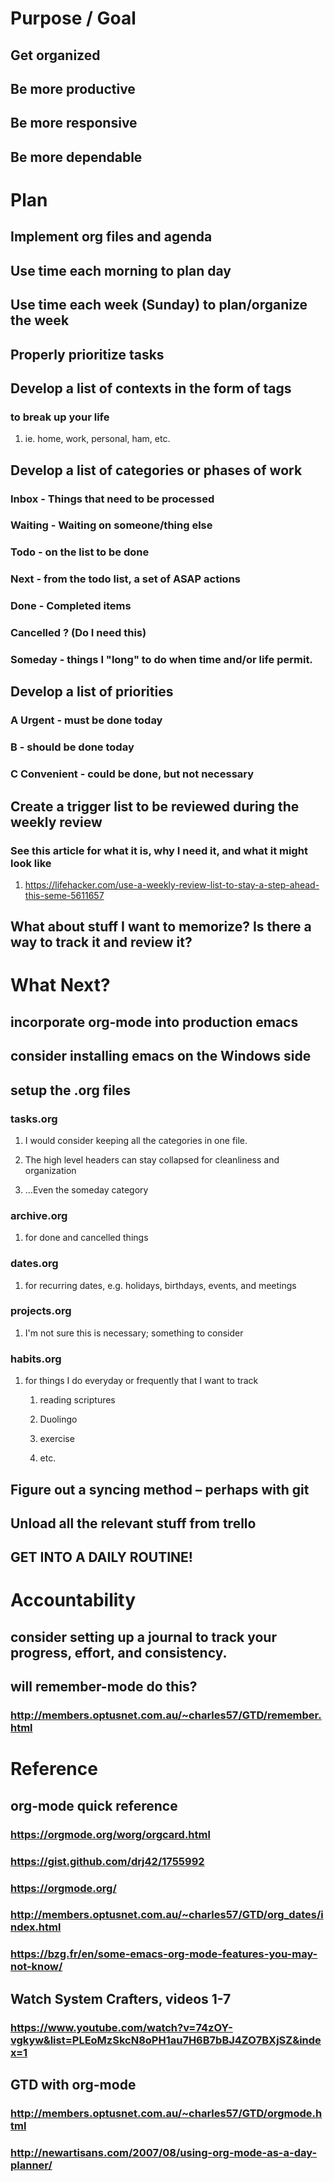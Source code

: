 * Purpose / Goal
** Get organized
** Be more productive
** Be more responsive
** Be more dependable


* Plan
** Implement org files and agenda
** Use time each morning to plan day
** Use time each week (Sunday) to plan/organize the week
** Properly prioritize tasks
** Develop a list of contexts in the form of tags
*** to break up your life 
**** ie. home, work, personal, ham, etc.
** Develop a list of categories or phases of work
*** Inbox    - Things that need to be processed
*** Waiting  - Waiting on someone/thing else
*** Todo     - on the list to be done
*** Next     - from the todo list, a set of ASAP actions
*** Done     - Completed items
*** Cancelled ? (Do I need this)
*** Someday  - things I "long" to do when time and/or life permit.
** Develop a list of priorities
*** A Urgent - must be done today
*** B        - should be done today
*** C Convenient - could be done, but not necessary
** Create a trigger list to be reviewed during the weekly review
*** See this article for what it is, why I need it, and what it might look like
**** https://lifehacker.com/use-a-weekly-review-list-to-stay-a-step-ahead-this-seme-5611657
** What about stuff I want to memorize? Is there a way to track it and review it?


* What Next?
** incorporate org-mode into production emacs
** consider installing emacs on the Windows side
** setup the .org files
*** tasks.org
**** I would consider keeping all the categories in one file.
**** The high level headers can stay collapsed for cleanliness and organization
**** ...Even the someday category
*** archive.org
**** for done and cancelled things
*** dates.org
**** for recurring dates, e.g. holidays, birthdays, events, and meetings
*** projects.org
**** I'm not sure this is necessary; something to consider
*** habits.org
**** for things I do everyday or frequently that I want to track
***** reading scriptures
***** Duolingo
***** exercise
***** etc.
** Figure out a syncing method -- perhaps with git
** Unload all the relevant stuff from trello
** GET INTO A DAILY ROUTINE!



* Accountability
** consider setting up a journal to track your progress, effort, and consistency.
** will remember-mode do this?
*** http://members.optusnet.com.au/~charles57/GTD/remember.html



* Reference
** org-mode quick reference
*** https://orgmode.org/worg/orgcard.html
*** https://gist.github.com/drj42/1755992
*** https://orgmode.org/
*** http://members.optusnet.com.au/~charles57/GTD/org_dates/index.html
*** https://bzg.fr/en/some-emacs-org-mode-features-you-may-not-know/
** Watch System Crafters, videos 1-7
*** https://www.youtube.com/watch?v=74zOY-vgkyw&list=PLEoMzSkcN8oPH1au7H6B7bBJ4ZO7BXjSZ&index=1
** GTD with org-mode
*** http://members.optusnet.com.au/~charles57/GTD/orgmode.html
*** http://newartisans.com/2007/08/using-org-mode-as-a-day-planner/

